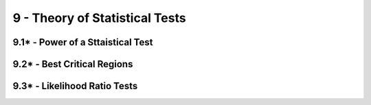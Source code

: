 9 - Theory of Statistical Tests
=======

9.1* - Power of a Sttaistical Test
-------

9.2* - Best Critical Regions
-------

9.3* - Likelihood Ratio Tests
-------
